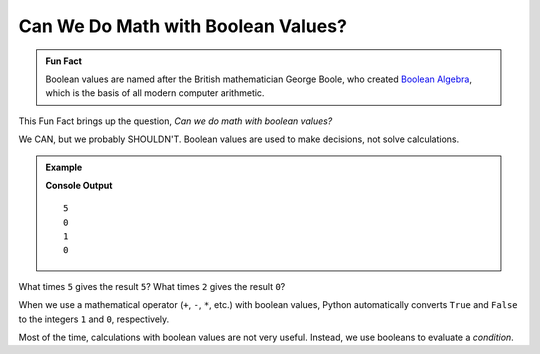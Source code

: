 Can We Do Math with Boolean Values?
===================================

.. admonition:: Fun Fact

   Boolean values are named after the British mathematician George Boole, who
   created `Boolean Algebra <https://en.wikipedia.org/wiki/Boolean_algebra>`__,
   which is the basis of all modern computer arithmetic.

This Fun Fact brings up the question, *Can we do math with boolean values?*

We CAN, but we probably SHOULDN'T. Boolean values are used to make decisions,
not solve calculations.

.. admonition:: Example

   .. sourcecode:: python
      :linenos:

      print(True*5)
      print(False*2)
      print(True + False)
      print(True * False)

   **Console Output**

   ::

      5
      0
      1
      0

What times ``5`` gives the result ``5``? What times ``2`` gives the result
``0``?

When we use a mathematical operator (``+``, ``-``, ``*``, etc.) with boolean
values, Python automatically converts ``True`` and ``False`` to the integers
``1`` and ``0``, respectively.

Most of the time, calculations with boolean values are not very useful.
Instead, we use booleans to evaluate a *condition*.
